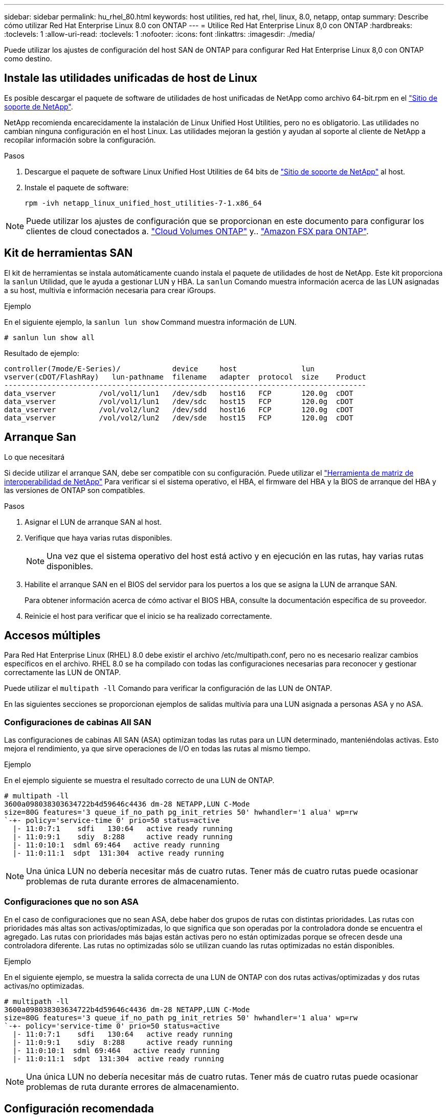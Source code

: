 ---
sidebar: sidebar 
permalink: hu_rhel_80.html 
keywords: host utilities, red hat, rhel, linux, 8.0, netapp, ontap 
summary: Describe cómo utilizar Red Hat Enterprise Linux 8.0 con ONTAP 
---
= Utilice Red Hat Enterprise Linux 8,0 con ONTAP
:hardbreaks:
:toclevels: 1
:allow-uri-read: 
:toclevels: 1
:nofooter: 
:icons: font
:linkattrs: 
:imagesdir: ./media/


[role="lead"]
Puede utilizar los ajustes de configuración del host SAN de ONTAP para configurar Red Hat Enterprise Linux 8,0 con ONTAP como destino.



== Instale las utilidades unificadas de host de Linux

Es posible descargar el paquete de software de utilidades de host unificadas de NetApp como archivo 64-bit.rpm en el link:https://mysupport.netapp.com/site/products/all/details/hostutilities/downloads-tab/download/61343/7.1/downloads["Sitio de soporte de NetApp"^].

NetApp recomienda encarecidamente la instalación de Linux Unified Host Utilities, pero no es obligatorio. Las utilidades no cambian ninguna configuración en el host Linux. Las utilidades mejoran la gestión y ayudan al soporte al cliente de NetApp a recopilar información sobre la configuración.

.Pasos
. Descargue el paquete de software Linux Unified Host Utilities de 64 bits de https://mysupport.netapp.com/site/products/all/details/hostutilities/downloads-tab/download/61343/7.1/downloads["Sitio de soporte de NetApp"^] al host.
. Instale el paquete de software:
+
`rpm -ivh netapp_linux_unified_host_utilities-7-1.x86_64`




NOTE: Puede utilizar los ajustes de configuración que se proporcionan en este documento para configurar los clientes de cloud conectados a. link:https://docs.netapp.com/us-en/cloud-manager-cloud-volumes-ontap/index.html["Cloud Volumes ONTAP"^] y.. link:https://docs.netapp.com/us-en/cloud-manager-fsx-ontap/index.html["Amazon FSX para ONTAP"^].



== Kit de herramientas SAN

El kit de herramientas se instala automáticamente cuando instala el paquete de utilidades de host de NetApp. Este kit proporciona la `sanlun` Utilidad, que le ayuda a gestionar LUN y HBA. La `sanlun` Comando muestra información acerca de las LUN asignadas a su host, multivía e información necesaria para crear iGroups.

.Ejemplo
En el siguiente ejemplo, la `sanlun lun show` Command muestra información de LUN.

[source, cli]
----
# sanlun lun show all
----
Resultado de ejemplo:

[listing]
----
controller(7mode/E-Series)/            device     host               lun
vserver(cDOT/FlashRay)   lun-pathname  filename   adapter  protocol  size    Product
------------------------------------------------------------------------------------
data_vserver          /vol/vol1/lun1   /dev/sdb   host16   FCP       120.0g  cDOT
data_vserver          /vol/vol1/lun1   /dev/sdc   host15   FCP       120.0g  cDOT
data_vserver          /vol/vol2/lun2   /dev/sdd   host16   FCP       120.0g  cDOT
data_vserver          /vol/vol2/lun2   /dev/sde   host15   FCP       120.0g  cDOT
----


== Arranque San

.Lo que necesitará
Si decide utilizar el arranque SAN, debe ser compatible con su configuración. Puede utilizar el link:https://mysupport.netapp.com/matrix/imt.jsp?components=91241;&solution=236&isHWU&src=IMT["Herramienta de matriz de interoperabilidad de NetApp"^] Para verificar si el sistema operativo, el HBA, el firmware del HBA y la BIOS de arranque del HBA y las versiones de ONTAP son compatibles.

.Pasos
. Asignar el LUN de arranque SAN al host.
. Verifique que haya varias rutas disponibles.
+

NOTE: Una vez que el sistema operativo del host está activo y en ejecución en las rutas, hay varias rutas disponibles.

. Habilite el arranque SAN en el BIOS del servidor para los puertos a los que se asigna la LUN de arranque SAN.
+
Para obtener información acerca de cómo activar el BIOS HBA, consulte la documentación específica de su proveedor.

. Reinicie el host para verificar que el inicio se ha realizado correctamente.




== Accesos múltiples

Para Red Hat Enterprise Linux (RHEL) 8.0 debe existir el archivo /etc/multipath.conf, pero no es necesario realizar cambios específicos en el archivo. RHEL 8.0 se ha compilado con todas las configuraciones necesarias para reconocer y gestionar correctamente las LUN de ONTAP.

Puede utilizar el `multipath -ll` Comando para verificar la configuración de las LUN de ONTAP.

En las siguientes secciones se proporcionan ejemplos de salidas multivía para una LUN asignada a personas ASA y no ASA.



=== Configuraciones de cabinas All SAN

Las configuraciones de cabinas All SAN (ASA) optimizan todas las rutas para un LUN determinado, manteniéndolas activas. Esto mejora el rendimiento, ya que sirve operaciones de I/O en todas las rutas al mismo tiempo.

.Ejemplo
En el ejemplo siguiente se muestra el resultado correcto de una LUN de ONTAP.

[listing]
----
# multipath -ll
3600a098038303634722b4d59646c4436 dm-28 NETAPP,LUN C-Mode
size=80G features='3 queue_if_no_path pg_init_retries 50' hwhandler='1 alua' wp=rw
`-+- policy='service-time 0' prio=50 status=active
  |- 11:0:7:1    sdfi   130:64   active ready running
  |- 11:0:9:1    sdiy  8:288     active ready running
  |- 11:0:10:1  sdml 69:464   active ready running
  |- 11:0:11:1  sdpt  131:304  active ready running
----

NOTE: Una única LUN no debería necesitar más de cuatro rutas. Tener más de cuatro rutas puede ocasionar problemas de ruta durante errores de almacenamiento.



=== Configuraciones que no son ASA

En el caso de configuraciones que no sean ASA, debe haber dos grupos de rutas con distintas prioridades. Las rutas con prioridades más altas son activas/optimizadas, lo que significa que son operadas por la controladora donde se encuentra el agregado. Las rutas con prioridades más bajas están activas pero no están optimizadas porque se ofrecen desde una controladora diferente. Las rutas no optimizadas sólo se utilizan cuando las rutas optimizadas no están disponibles.

.Ejemplo
En el siguiente ejemplo, se muestra la salida correcta de una LUN de ONTAP con dos rutas activas/optimizadas y dos rutas activas/no optimizadas.

[listing]
----
# multipath -ll
3600a098038303634722b4d59646c4436 dm-28 NETAPP,LUN C-Mode
size=80G features='3 queue_if_no_path pg_init_retries 50' hwhandler='1 alua' wp=rw
`-+- policy='service-time 0' prio=50 status=active
  |- 11:0:7:1    sdfi   130:64   active ready running
  |- 11:0:9:1    sdiy  8:288     active ready running
  |- 11:0:10:1  sdml 69:464   active ready running
  |- 11:0:11:1  sdpt  131:304  active ready running
----

NOTE: Una única LUN no debería necesitar más de cuatro rutas. Tener más de cuatro rutas puede ocasionar problemas de ruta durante errores de almacenamiento.



== Configuración recomendada

El sistema operativo RHEL 8.0 se compila para reconocer las LUN de ONTAP y establecer automáticamente todos los parámetros de configuración correctamente para la configuración tanto de ASA como de terceros.

 `multipath.conf`El archivo debe existir para que se inicie el daemon multivía. Si este archivo no existe, puede crear un archivo vacío de cero bytes con el `touch /etc/multipath.conf` comando.

La primera vez que crea el `multipath.conf` archivo, es posible que deba habilitar e iniciar los servicios multivía mediante los siguientes comandos:

[listing]
----
# systemctl enable multipathd
# systemctl start multipathd
----
No es necesario agregar dispositivos directamente al `multipath.conf` archivo, a menos que tenga dispositivos que no desea que se gestionen mediante rutas múltiples o que tenga configuraciones existentes que anulen los valores predeterminados. Puede excluir los dispositivos no deseados agregando la siguiente sintaxis al `multipath.conf` archivo, reemplazando <DevId> por la cadena WWID del dispositivo que desea excluir:

[listing]
----
blacklist {
        wwid <DevId>
        devnode "^(ram|raw|loop|fd|md|dm-|sr|scd|st)[0-9]*"
        devnode "^hd[a-z]"
        devnode "^cciss.*"
}
----
En el siguiente ejemplo, determina el WWID de un dispositivo y agrega el dispositivo al `multipath.conf` archivo.

.Pasos
. Determine el WWID:
+
[listing]
----
/lib/udev/scsi_id -gud /dev/sda
----
+
[listing]
----
360030057024d0730239134810c0cb833
----
+
`sda` Es el disco SCSI local que desea agregar a la lista negra.

. Añada el `WWID` a la lista negra stanza en `/etc/multipath.conf`:
+
[listing]
----
blacklist {
     wwid   360030057024d0730239134810c0cb833
     devnode "^(ram|raw|loop|fd|md|dm-|sr|scd|st)[0-9]*"
     devnode "^hd[a-z]"
     devnode "^cciss.*"
}
----


Siempre debe comprobar el `/etc/multipath.conf` archivo, especialmente en la sección de valores predeterminados, para los ajustes heredados que podrían estar anulando los valores predeterminados.

La siguiente tabla muestra `multipathd` los parámetros críticos de las LUN de ONTAP y los valores necesarios. Si un host está conectado a LUN de otros proveedores y cualquiera de estos parámetros se anula, deberán corregirse posteriormente mediante estrofas en `multipath.conf` el archivo aplicables específicamente a las LUN de ONTAP. Si esto no se hace, es posible que las LUN de ONTAP no funcionen según se espera. Solo debe anular estos valores predeterminados en consulta con NetApp y/o un proveedor de SO y solo cuando comprenda completamente el impacto.

[cols="2*"]
|===
| Parámetro | Ajuste 


| detect_prio | sí 


| dev_loss_tmo | "infinito" 


| conmutación tras recuperación | inmediata 


| fast_io_fail_tmo | 5 


| funciones | "2 pg_init_retries 50" 


| flush_on_last_del | "sí" 


| manipulador_hardware | "0" 


| no_path_retry | cola 


| comprobador_de_rutas | "tur" 


| política_agrupación_ruta | "group_by_prio" 


| selector_de_rutas | "tiempo de servicio 0" 


| intervalo_sondeo | 5 


| prioridad | "ONTAP" 


| producto | LUN.* 


| retain_attached_hw_handler | sí 


| rr_weight | "uniforme" 


| nombres_descriptivos_usuario | no 


| proveedor | NETAPP 
|===
.Ejemplo
El ejemplo siguiente muestra cómo corregir un valor predeterminado anulado. En este caso, el `multipath.conf` el archivo define los valores para `path_checker` y.. `no_path_retry` Que no son compatibles con las LUN de ONTAP. Si no se pueden quitar debido a que aún hay otras cabinas SAN conectadas al host, estos parámetros pueden corregirse específicamente para LUN de ONTAP con una sección de dispositivo.

[listing]
----
defaults {
   path_checker      readsector0
   no_path_retry      fail
}

devices {
   device {
      vendor         "NETAPP  "
      product         "LUN.*"
      no_path_retry     queue
      path_checker      tur
   }
}
----


=== Configure los ajustes de KVM

También puede utilizar los ajustes recomendados para configurar la máquina virtual basada en kernel (KVM). No se requieren cambios para configurar KVM porque la LUN está asignada al hipervisor.



== Problemas conocidos

La versión de RHEL 8,0 con ONTAP tiene los siguientes problemas conocidos:

[cols="3*"]
|===
| ID de error de NetApp | Título | Descripción 


| link:https://mysupport.netapp.com/NOW/cgi-bin/bol?Type=Detail&Display=1238719["1238719"^] | Interrupción del kernel en RHEL8 con QLogic QLE2672 FC de 16 GB durante las operaciones de conmutación al nodo de respaldo de almacenamiento | Se pueden producir interrupciones en el kernel durante las operaciones de conmutación al nodo de respaldo del almacenamiento en un kernel Red Hat Enterprise Linux (RHEL) 8 con un adaptador de bus de host (HBA) QLE2672 de QLogic. La interrupción del kernel provoca el reinicio del sistema operativo. El reinicio provoca interrupciones en la aplicación y genera el archivo vmcore en /var/crash/directory si kdump está configurado. Utilice el archivo vmcore para identificar la causa del error. En este caso, la interrupción se encuentra en el módulo “kmem_cache_alloc+160”. Se registra en el archivo vmcore con la siguiente cadena: "[Exception RIP: Kmem_cache_alloc+160]". Reinicie el sistema operativo del host para recuperar el sistema operativo y, a continuación, reinicie la aplicación. 


| link:https://mysupport.netapp.com/NOW/cgi-bin/bol?Type=Detail&Display=1226783["1226783"^] | RHEL8 OS arranca en "modo de emergencia" cuando se asignan más de 204 dispositivos SCSI en todos los adaptadores de bus de host (HBA) de Fibre Channel (FC) | Si se asigna un host con más de 204 dispositivos SCSI durante un proceso de reinicio del sistema operativo, el sistema operativo RHEL8 no arranca en "modo normal" y entra en "modo de emergencia". Esto provoca que la mayoría de los servicios host no estén disponibles. 


| link:https://mysupport.netapp.com/NOW/cgi-bin/bol?Type=Detail&Display=1230882["1230882"^] | No es posible crear una partición en un dispositivo multivía iSCSI durante la instalación de RHEL8. | Los dispositivos multivía para el LUN DE SAN iSCSI no aparecen en la selección del disco durante la instalación de RHEL 8. Por lo tanto, el servicio multivía no está activado en el dispositivo DE arranque SAN. 


| link:https://mysupport.netapp.com/NOW/cgi-bin/bol?Type=Detail&Display=1235998["1235998"^] | El comando "rescan-scsi-bus.sh -a" no analiza más de 328 dispositivos | Si un host Red Hat Enterprise Linux 8 se asigna con más de 328 dispositivos SCSI, el comando del sistema operativo host "rescan-scsi-bus.sh -a" sólo explora 328 dispositivos. El host no detecta ningún dispositivo asignado restante. 


| link:https://mysupport.netapp.com/NOW/cgi-bin/bol?Type=Detail&Display=1231087["1231087"^] | Los puertos remotos pasan a un estado bloqueado en RHEL8 con Emulex LPe16002 FC de 16 GB durante las operaciones de recuperación tras fallos de almacenamiento | Los puertos remotos pasan a un estado bloqueado en RHEL8 con Emulex LPe16002 Fibre Channel de 16 GB (FC) durante las operaciones de recuperación tras fallos de almacenamiento. Cuando el nodo de almacenamiento vuelve a su estado óptimo, también se up las LIF y el estado del puerto remoto debe leer "en línea". En ocasiones, es posible que el estado del puerto remoto siga siendo "bloqueado" o "no presente". Este estado puede llevar a una ruta "defectuosa" para las LUN en la capa multivía 


| link:https://mysupport.netapp.com/NOW/cgi-bin/bol?Type=Detail&Display=1231098["1231098"^] | Los puertos remotos transitan al estado bloqueado en RHEL8 con Emulex LPe32002 32 GB FC durante las operaciones de recuperación tras fallos de almacenamiento | Los puertos remotos pasan a un estado bloqueado en RHEL8 con Emulex LPe32002 32 GBFibre Channel (FC) durante las operaciones de recuperación tras fallos de almacenamiento. Cuando el nodo de almacenamiento vuelve a su estado óptimo, también se up las LIF y el estado del puerto remoto debe leer "en línea". En ocasiones, es posible que el estado del puerto remoto siga siendo "bloqueado" o "no presente". Este estado puede llevar a una ruta "defectuosa" para las LUN en la capa multivía. 
|===